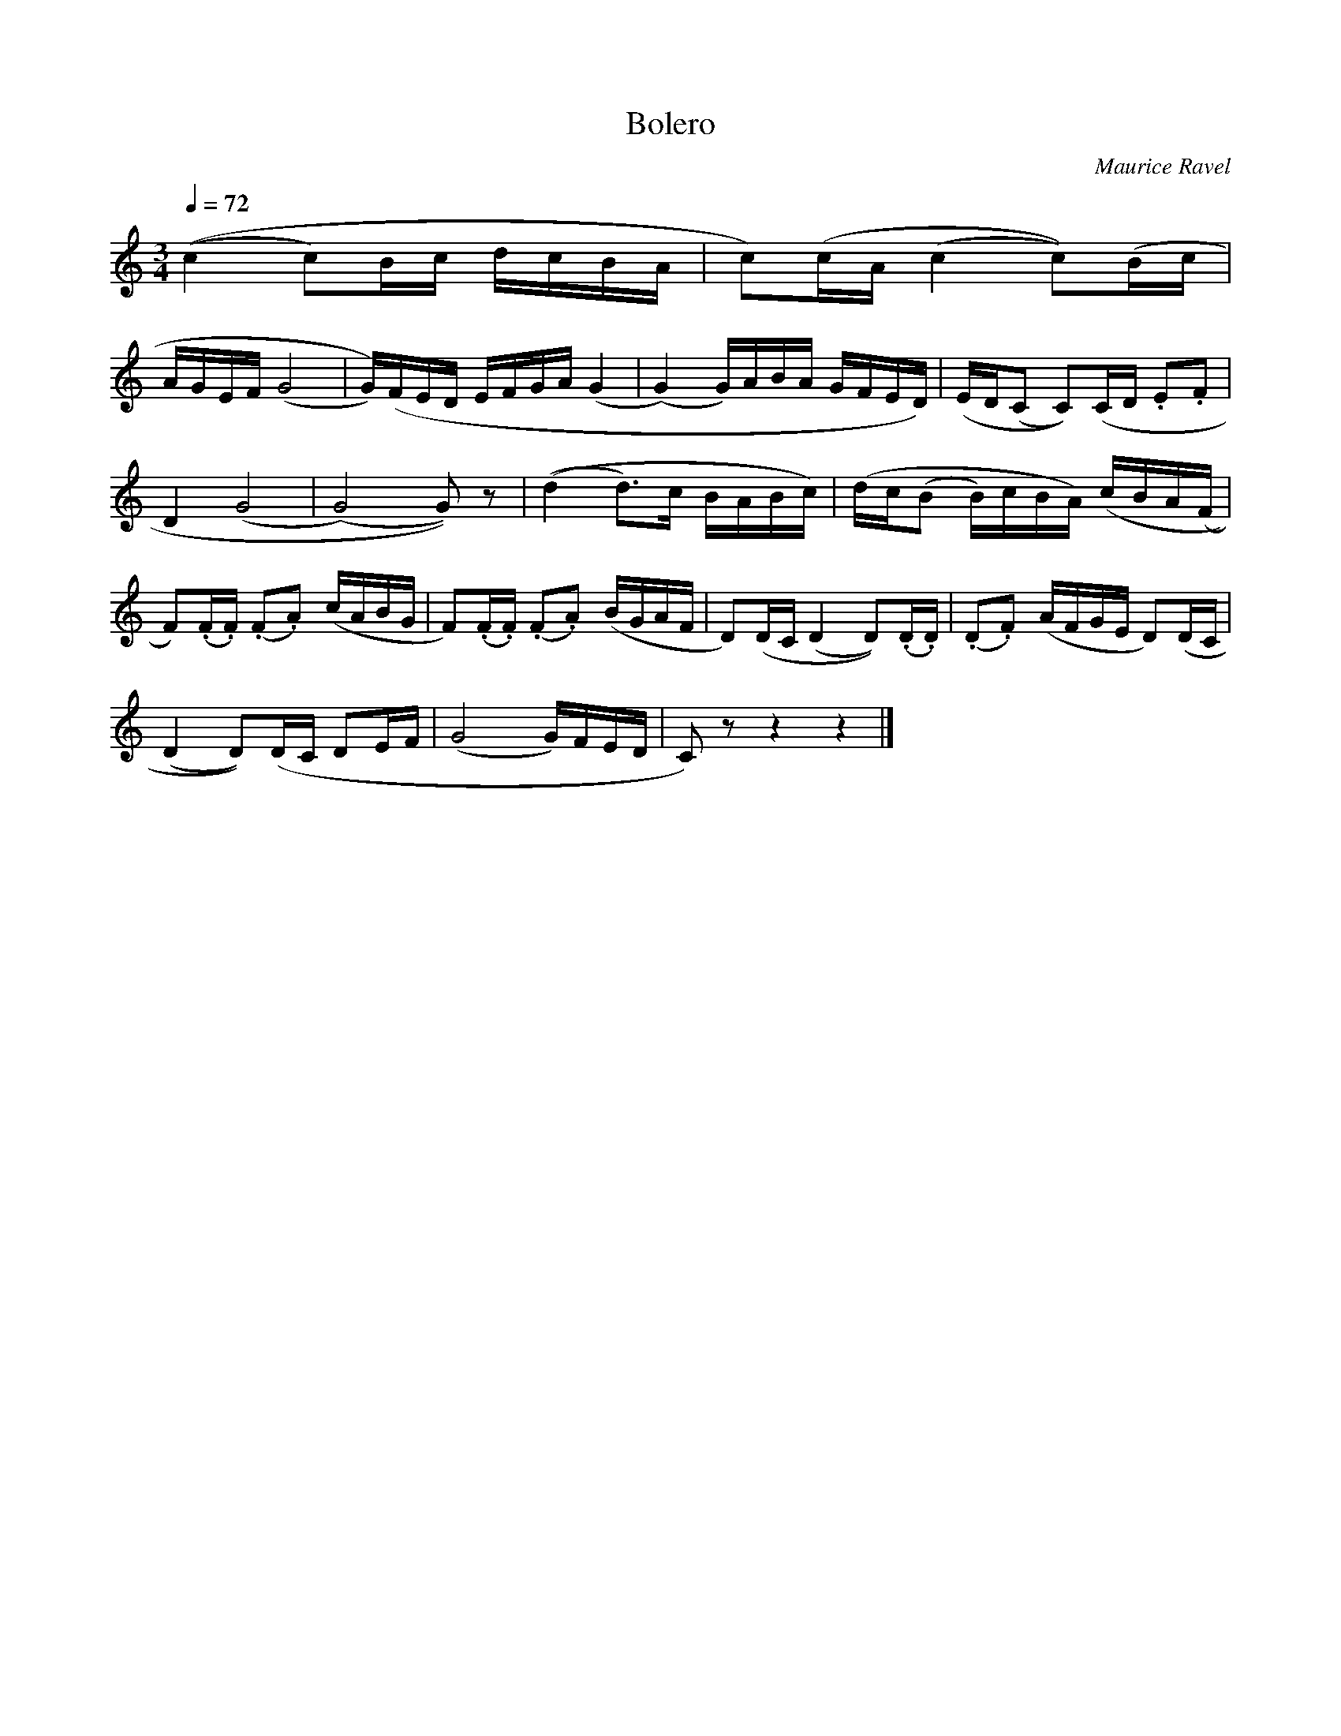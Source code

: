 %% some kind of style-magic
%! a comment!

X:1
T:Bolero
M:3/4
L:1/8
Z:Matthew Bowra-Dean, mbeedee@gmail.com
C:Maurice Ravel
Q:1/4=72
K:C
((c2c)B/2c/2 d/2c/2B/2A/2 |c)(c/2A/2 (c2c))(B/2c/2 |
A/2G/2E/2F/2 (G4 |G/2))(F/2E/2D/2 E/2F/2G/2A/2 (G2|(G2) G/2)A/2B/2A/2 G/2F/2E/2D/2)|(E/2D/2(C C))(C/2D/2 .E.F|
D2(G4|(G4)G))z|((d2d3/2)c/2 B/2A/2B/2c/2)|(d/2c/2(B B/2)c/2B/2A/2) (c/2B/2A/2(F/2|
F))(.F/2.F/2) (.F.A) (c/2A/2B/2G/2|F)(.F/2.F/2) (.F.A) (B/2G/2A/2F/2|D)(D/2C/2(D2D))(.D/2.D/2)|(.D.F) (A/2F/2G/2E/2 D)(D/2C/2|
(D2D))(D/2C/2 DE/2F/2|(G4 G/2)F/2E/2D/2|C)zz2z2|]
